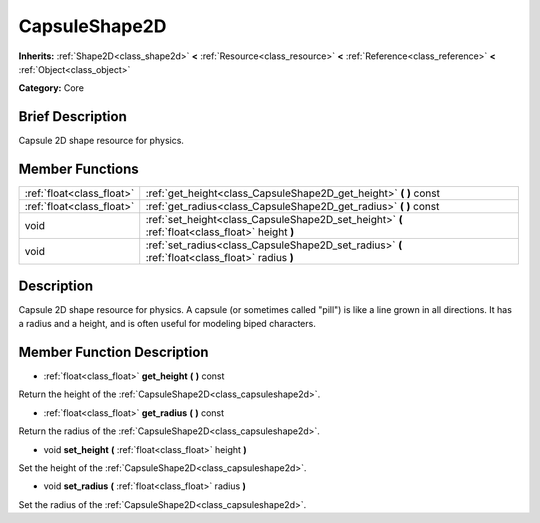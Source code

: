.. Generated automatically by doc/tools/makerst.py in Godot's source tree.
.. DO NOT EDIT THIS FILE, but the doc/base/classes.xml source instead.

.. _class_CapsuleShape2D:

CapsuleShape2D
==============

**Inherits:** :ref:`Shape2D<class_shape2d>` **<** :ref:`Resource<class_resource>` **<** :ref:`Reference<class_reference>` **<** :ref:`Object<class_object>`

**Category:** Core

Brief Description
-----------------

Capsule 2D shape resource for physics.

Member Functions
----------------

+----------------------------+---------------------------------------------------------------------------------------------------+
| :ref:`float<class_float>`  | :ref:`get_height<class_CapsuleShape2D_get_height>`  **(** **)** const                             |
+----------------------------+---------------------------------------------------------------------------------------------------+
| :ref:`float<class_float>`  | :ref:`get_radius<class_CapsuleShape2D_get_radius>`  **(** **)** const                             |
+----------------------------+---------------------------------------------------------------------------------------------------+
| void                       | :ref:`set_height<class_CapsuleShape2D_set_height>`  **(** :ref:`float<class_float>` height  **)** |
+----------------------------+---------------------------------------------------------------------------------------------------+
| void                       | :ref:`set_radius<class_CapsuleShape2D_set_radius>`  **(** :ref:`float<class_float>` radius  **)** |
+----------------------------+---------------------------------------------------------------------------------------------------+

Description
-----------

Capsule 2D shape resource for physics. A capsule (or sometimes called "pill") is like a line grown in all directions. It has a radius and a height, and is often useful for modeling biped characters.

Member Function Description
---------------------------

.. _class_CapsuleShape2D_get_height:

- :ref:`float<class_float>`  **get_height**  **(** **)** const

Return the height of the :ref:`CapsuleShape2D<class_capsuleshape2d>`.

.. _class_CapsuleShape2D_get_radius:

- :ref:`float<class_float>`  **get_radius**  **(** **)** const

Return the radius of the :ref:`CapsuleShape2D<class_capsuleshape2d>`.

.. _class_CapsuleShape2D_set_height:

- void  **set_height**  **(** :ref:`float<class_float>` height  **)**

Set the height of the :ref:`CapsuleShape2D<class_capsuleshape2d>`.

.. _class_CapsuleShape2D_set_radius:

- void  **set_radius**  **(** :ref:`float<class_float>` radius  **)**

Set the radius of the :ref:`CapsuleShape2D<class_capsuleshape2d>`.


